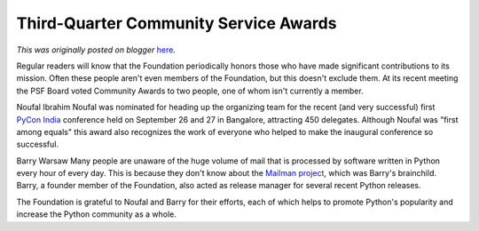 .. post:: 2009-10-25
   :tags: post, winners, community, service, award, legacy-blogger
   :author: Python Software Foundation
   :category: Legacy
   :location: World
   :language: en

Third-Quarter Community Service Awards
======================================

*This was originally posted on blogger* `here <https://pyfound.blogspot.com/2009/10/third-quarter-community-service-awards.html>`_.

Regular readers will know that the Foundation periodically honors those who
have made significant contributions to its mission. Often these people aren't
even members of the Foundation, but this doesn't exclude them. At its recent
meeting the PSF Board voted Community Awards to two people, one of whom isn't
currently a member.

Noufal Ibrahim Noufal was nominated for heading up the organizing team for the
recent (and very successful) first `PyCon India <http://in.pycon.org/>`_
conference held on September 26 and 27 in Bangalore, attracting 450 delegates.
Although Noufal was "first among equals" this award also recognizes the work
of everyone who helped to make the inaugural conference so successful.

Barry Warsaw Many people are unaware of the huge volume of mail that is
processed by software written in Python every hour of every day. This is
because they don't know about the `Mailman project <http://www.list.org/>`_,
which was Barry's brainchild. Barry, a founder member of the Foundation, also
acted as release manager for several recent Python releases.

The Foundation is grateful to Noufal and Barry for their efforts, each of
which helps to promote Python's popularity and increase the Python community
as a whole.

